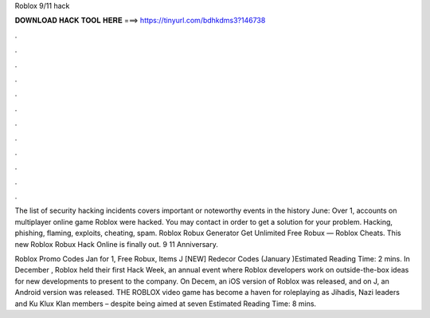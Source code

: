 Roblox 9/11 hack



𝐃𝐎𝐖𝐍𝐋𝐎𝐀𝐃 𝐇𝐀𝐂𝐊 𝐓𝐎𝐎𝐋 𝐇𝐄𝐑𝐄 ===> https://tinyurl.com/bdhkdms3?146738



.



.



.



.



.



.



.



.



.



.



.



.

The list of security hacking incidents covers important or noteworthy events in the history June: Over 1, accounts on multiplayer online game Roblox were hacked. You may contact  in order to get a solution for your problem. Hacking, phishing, flaming, exploits, cheating, spam. Roblox Robux Generator Get Unlimited Free Robux — Roblox Cheats. This new Roblox Robux Hack Online is finally out. 9 11 Anniversary.

Roblox Promo Codes Jan for 1, Free Robux, Items J [NEW] Redecor Codes (January )Estimated Reading Time: 2 mins. In December , Roblox held their first Hack Week, an annual event where Roblox developers work on outside-the-box ideas for new developments to present to the company. On Decem, an iOS version of Roblox was released, and on J, an Android version was released. THE ROBLOX video game has become a haven for roleplaying as Jihadis, Nazi leaders and Ku Klux Klan members – despite being aimed at seven Estimated Reading Time: 8 mins.
